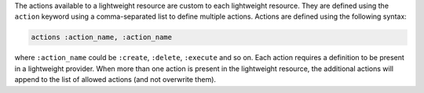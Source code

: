 .. The contents of this file are included in multiple topics.
.. This file should not be changed in a way that hinders its ability to appear in multiple documentation sets.

The actions available to a lightweight resource are custom to each lightweight resource. They are defined using the ``action`` keyword using a comma-separated list to define multiple actions. Actions are defined using the following syntax:

.. code-block:: ruby

   actions :action_name, :action_name

where ``:action_name`` could be ``:create``, ``:delete``, ``:execute`` and so on. Each action requires a definition to be present in a lightweight provider. When more than one action is present in the lightweight resource, the additional actions will append to the list of allowed actions (and not overwrite them).
